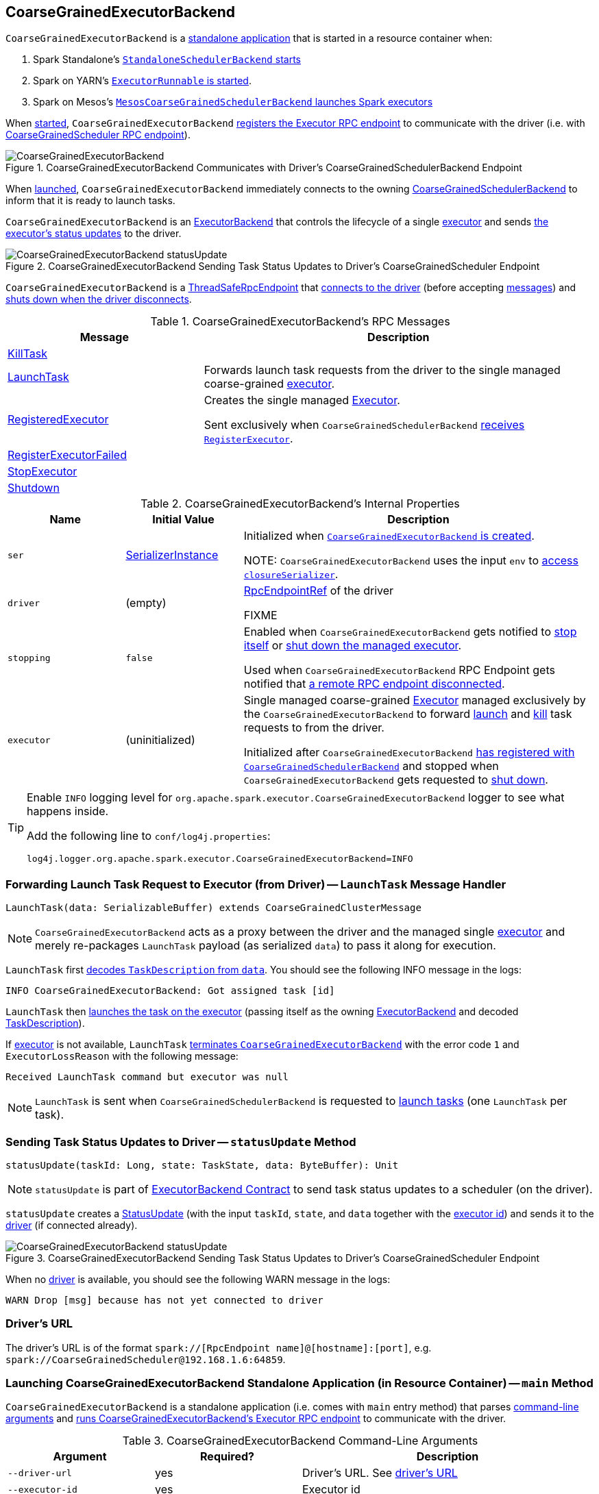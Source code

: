 == [[CoarseGrainedExecutorBackend]] CoarseGrainedExecutorBackend

`CoarseGrainedExecutorBackend` is a <<main, standalone application>> that is started in a resource container when:

. Spark Standalone's link:spark-standalone-StandaloneSchedulerBackend.adoc#start[`StandaloneSchedulerBackend` starts]

. Spark on YARN's link:yarn/spark-yarn-ExecutorRunnable.adoc#run[`ExecutorRunnable` is started].

. Spark on Mesos's link:spark-mesos/spark-mesos-MesosCoarseGrainedSchedulerBackend.adoc#createCommand[`MesosCoarseGrainedSchedulerBackend` launches Spark executors]

When <<run, started>>, `CoarseGrainedExecutorBackend` <<creating-instance, registers the Executor RPC endpoint>> to communicate with the driver (i.e. with link:spark-CoarseGrainedSchedulerBackend-DriverEndpoint.adoc[CoarseGrainedScheduler RPC endpoint]).

.CoarseGrainedExecutorBackend Communicates with Driver's CoarseGrainedSchedulerBackend Endpoint
image::images/CoarseGrainedExecutorBackend.png[align="center"]

When <<main, launched>>, `CoarseGrainedExecutorBackend` immediately connects to the owning link:spark-CoarseGrainedSchedulerBackend.adoc[CoarseGrainedSchedulerBackend] to inform that it is ready to launch tasks.

`CoarseGrainedExecutorBackend` is an link:spark-ExecutorBackend.adoc[ExecutorBackend] that controls the lifecycle of a single <<executor, executor>> and sends <<statusUpdate, the executor's status updates>> to the driver.

.CoarseGrainedExecutorBackend Sending Task Status Updates to Driver's CoarseGrainedScheduler Endpoint
image::images/CoarseGrainedExecutorBackend-statusUpdate.png[align="center"]

`CoarseGrainedExecutorBackend` is a link:spark-rpc.adoc#ThreadSafeRpcEndpoint[ThreadSafeRpcEndpoint] that <<onStart, connects to the driver>> (before accepting <<messages, messages>>) and <<onDisconnected, shuts down when the driver disconnects>>.

[[messages]]
.CoarseGrainedExecutorBackend's RPC Messages
[width="100%",cols="1,2",options="header"]
|===
| Message
| Description

| <<KillTask, KillTask>>
|

| <<LaunchTask, LaunchTask>>
| Forwards launch task requests from the driver to the single managed coarse-grained <<executor, executor>>.

| <<RegisteredExecutor, RegisteredExecutor>>
| Creates the single managed <<executor, Executor>>.

Sent exclusively when `CoarseGrainedSchedulerBackend` link:spark-CoarseGrainedSchedulerBackend.adoc#RegisterExecutor[receives `RegisterExecutor`].

| <<RegisterExecutorFailed, RegisterExecutorFailed>>
|

| <<StopExecutor, StopExecutor>>
|

| <<Shutdown, Shutdown>>
|

|===

[[internal-properties]]
.CoarseGrainedExecutorBackend's Internal Properties
[cols="1,^1,3",options="header",width="100%"]
|===
| Name
| Initial Value
| Description

| [[ser]] `ser`
| link:spark-SerializerInstance.adoc[SerializerInstance]
| Initialized when <<creating-instance, `CoarseGrainedExecutorBackend` is created>>.

NOTE: `CoarseGrainedExecutorBackend` uses the input `env` to link:spark-SparkEnv.adoc#closureSerializer[access `closureSerializer`].

| [[driver]] `driver`
| (empty)
| link:spark-RpcEndpointRef.adoc[RpcEndpointRef] of the driver

FIXME

| [[stopping]] `stopping`
| `false`
| Enabled when `CoarseGrainedExecutorBackend` gets notified to <<StopExecutor, stop itself>> or <<Shutdown, shut down the managed executor>>.

Used when `CoarseGrainedExecutorBackend` RPC Endpoint gets notified that <<onDisconnected, a remote RPC endpoint disconnected>>.

| [[executor]] `executor`
| (uninitialized)
| Single managed coarse-grained link:spark-Executor.adoc#coarse-grained-executor[Executor] managed exclusively by the `CoarseGrainedExecutorBackend` to forward <<LaunchTask, launch>> and <<KillTask, kill>> task requests to from the driver.

Initialized after `CoarseGrainedExecutorBackend` <<RegisteredExecutor, has registered with `CoarseGrainedSchedulerBackend`>> and stopped when `CoarseGrainedExecutorBackend` gets requested to <<Shutdown, shut down>>.
|===

[TIP]
====
Enable `INFO` logging level for `org.apache.spark.executor.CoarseGrainedExecutorBackend` logger to see what happens inside.

Add the following line to `conf/log4j.properties`:

```
log4j.logger.org.apache.spark.executor.CoarseGrainedExecutorBackend=INFO
```
====

=== [[LaunchTask]] Forwarding Launch Task Request to Executor (from Driver) -- `LaunchTask` Message Handler

[source, scala]
----
LaunchTask(data: SerializableBuffer) extends CoarseGrainedClusterMessage
----

NOTE: `CoarseGrainedExecutorBackend` acts as a proxy between the driver and the managed single <<executor, executor>> and merely re-packages `LaunchTask` payload (as serialized `data`) to pass it along for execution.

`LaunchTask` first link:spark-scheduler-TaskDescription.adoc#decode[decodes `TaskDescription` from `data`]. You should see the following INFO message in the logs:

```
INFO CoarseGrainedExecutorBackend: Got assigned task [id]
```

`LaunchTask` then link:spark-Executor.adoc#launchTask[launches the task on the executor] (passing itself as the owning link:spark-ExecutorBackend.adoc[ExecutorBackend] and decoded link:spark-scheduler-TaskDescription.adoc[TaskDescription]).

If <<executor, executor>> is not available, `LaunchTask` <<exitExecutor, terminates `CoarseGrainedExecutorBackend`>> with the error code `1` and `ExecutorLossReason` with the following message:

```
Received LaunchTask command but executor was null
```

NOTE: `LaunchTask` is sent when `CoarseGrainedSchedulerBackend` is requested to link:spark-CoarseGrainedSchedulerBackend-DriverEndpoint.adoc#launchTasks[launch tasks] (one `LaunchTask` per task).

=== [[statusUpdate]] Sending Task Status Updates to Driver -- `statusUpdate` Method

[source, scala]
----
statusUpdate(taskId: Long, state: TaskState, data: ByteBuffer): Unit
----

NOTE: `statusUpdate` is part of link:spark-ExecutorBackend.adoc#statusUpdate[ExecutorBackend Contract] to send task status updates to a scheduler (on the driver).

`statusUpdate` creates a link:spark-CoarseGrainedSchedulerBackend-DriverEndpoint.adoc#StatusUpdate[StatusUpdate] (with the input `taskId`, `state`, and `data` together with the <<executorId, executor id>>) and sends it to the <<driver, driver>> (if connected already).

.CoarseGrainedExecutorBackend Sending Task Status Updates to Driver's CoarseGrainedScheduler Endpoint
image::images/CoarseGrainedExecutorBackend-statusUpdate.png[align="center"]

When no <<driver, driver>> is available, you should see the following WARN message in the logs:

```
WARN Drop [msg] because has not yet connected to driver
```

=== [[driverURL]] Driver's URL

The driver's URL is of the format `spark://[RpcEndpoint name]@[hostname]:[port]`, e.g. `spark://CoarseGrainedScheduler@192.168.1.6:64859`.

=== [[main]] Launching CoarseGrainedExecutorBackend Standalone Application (in Resource Container) -- `main` Method

`CoarseGrainedExecutorBackend` is a standalone application (i.e. comes with `main` entry method) that parses <<command-line-arguments, command-line arguments>> and <<run, runs CoarseGrainedExecutorBackend's Executor RPC endpoint>> to communicate with the driver.

[[command-line-arguments]]
.CoarseGrainedExecutorBackend Command-Line Arguments
[cols="1,^1,2",options="header",width="100%"]
|===
| Argument
| Required?
| Description

| [[driver-url]] `--driver-url`
| yes
| Driver's URL. See <<driverURL, driver's URL>>

| [[executor-id]] `--executor-id`
| yes
| Executor id

| [[hostname]] `--hostname`
| yes
| Host name

| [[cores]] `--cores`
| yes
| Number of cores (that must be greater than `0`).

| [[app-id]] `--app-id`
| yes
| Application id

| [[worker-url]] `--worker-url`
| no
| Worker's URL, e.g. `spark://Worker@192.168.1.6:64557`

NOTE: `--worker-url` is only used in link:spark-standalone-StandaloneSchedulerBackend.adoc[Spark Standalone] to enforce fate-sharing with the worker.

| [[user-class-path]] `--user-class-path`
| no
| User-defined class path entry which can be an URL or path to a resource (often a jar file) to be added to CLASSPATH; can be specified multiple times.

|===

When executed with unrecognized command-line arguments or required arguments are missing, `main` shows the usage help and exits (with exit status `1`).

[source]
----
$ ./bin/spark-class org.apache.spark.executor.CoarseGrainedExecutorBackend

Usage: CoarseGrainedExecutorBackend [options]

 Options are:
   --driver-url <driverUrl>
   --executor-id <executorId>
   --hostname <hostname>
   --cores <cores>
   --app-id <appid>
   --worker-url <workerUrl>
   --user-class-path <url>
----

[NOTE]
====
`main` is used when:

* Spark Standalone's link:spark-standalone-StandaloneSchedulerBackend.adoc#start[`StandaloneSchedulerBackend` starts].

* Spark on YARN's link:yarn/spark-yarn-ExecutorRunnable.adoc#run[`ExecutorRunnable` is started] (in a YARN resource container).

* Spark on Mesos's link:spark-mesos/spark-mesos-MesosCoarseGrainedSchedulerBackend.adoc#createCommand[`MesosCoarseGrainedSchedulerBackend` launches Spark executors]
====

=== [[run]] Running CoarseGrainedExecutorBackend (and Registering Executor RPC Endpoint) -- `run` Internal Method

[source, scala]
----
run(
  driverUrl: String,
  executorId: String,
  hostname: String,
  cores: Int,
  appId: String,
  workerUrl: Option[String],
  userClassPath: scala.Seq[URL]): Unit
----

When executed, `run` executes `Utils.initDaemon(log)`.

CAUTION: FIXME What does `initDaemon` do?

NOTE: `run` link:spark-SparkHadoopUtil.adoc#runAsSparkUser[runs itself with a Hadoop `UserGroupInformation`] (as a thread local variable distributed to child threads for authenticating HDFS and YARN calls).

NOTE: `run` expects a clear `hostname` with no `:` included (for a port perhaps).

[[run-driverPropsFetcher]]
`run` uses link:spark-Executor.adoc#spark_executor_port[spark.executor.port] Spark property (or `0` if not set) for the port to link:spark-rpc.adoc#create[create a `RpcEnv`] called *driverPropsFetcher* (together with the input `hostname` and `clientMode` enabled).

`run` link:spark-rpc.adoc#setupEndpointRefByURI[resolves `RpcEndpointRef` for the input `driverUrl`] and requests `SparkAppConfig` (by posting a blocking `RetrieveSparkAppConfig`).

IMPORTANT: This is the first moment when `CoarseGrainedExecutorBackend` initiates communication with the driver available at `driverUrl` through `RpcEnv`.

`run` uses `SparkAppConfig` to get the driver's `sparkProperties` and adds link:spark-SparkConf.adoc#spark.app.id[spark.app.id] Spark property with the value of the input `appId`.

`run` link:spark-rpc.adoc#shutdown[shuts `driverPropsFetcher` RPC Endpoint down].

`run` creates a link:spark-SparkConf.adoc[SparkConf] using the Spark properties fetched from the driver, i.e. with the link:spark-SparkConf.adoc#isExecutorStartupConf[executor-related Spark settings] if they link:spark-SparkConf.adoc#setIfMissing[were missing] and the link:spark-SparkConf.adoc#set[rest unconditionally].

If link:yarn/spark-yarn-settings.adoc#spark.yarn.credentials.file[spark.yarn.credentials.file] Spark property is defined in `SparkConf`, you should see the following INFO message in the logs:

```
INFO Will periodically update credentials from: [spark.yarn.credentials.file]
```

`run` link:spark-SparkHadoopUtil.adoc#startCredentialUpdater[requests the current `SparkHadoopUtil` to start start the credential updater].

NOTE: `run` uses link:spark-SparkHadoopUtil.adoc#get[SparkHadoopUtil.get] to access the current `SparkHadoopUtil`.

`run` link:spark-SparkEnv.adoc#createExecutorEnv[creates `SparkEnv` for executors] (with the input `executorId`, `hostname` and `cores`, and `isLocal` disabled).

IMPORTANT: This is the moment when `SparkEnv` gets created with all the executor services.

`run` link:spark-rpc.adoc#setupEndpoint[sets up an RPC endpoint] with the name *Executor* and <<creating-instance, CoarseGrainedExecutorBackend>> as the endpoint.

(only in Spark Standalone) If the optional input `workerUrl` was defined, `run` sets up an RPC endpoint with the name *WorkerWatcher* and `WorkerWatcher` RPC endpoint.

[NOTE]
====
The optional input `workerUrl` is defined only when <<worker-url, `--worker-url` command-line argument>> was used to <<main, launch `CoarseGrainedExecutorBackend` standalone application>>.

`--worker-url` is only used in link:spark-standalone-StandaloneSchedulerBackend.adoc[Spark Standalone].
====

``run``'s main thread is blocked until link:spark-rpc.adoc#awaitTermination[`RpcEnv` terminates] and only the RPC endpoints process RPC messages.

Once `RpcEnv` has terminated, `run` link:spark-SparkHadoopUtil.adoc#stopCredentialUpdater[stops the credential updater].

CAUTION: FIXME Think of the place for `Utils.initDaemon`, `Utils.getProcessName` et al.

NOTE: `run` is used exclusively when <<main, `CoarseGrainedExecutorBackend` standalone application is launched>>.

=== [[creating-instance]] Creating CoarseGrainedExecutorBackend Instance

`CoarseGrainedExecutorBackend` takes the following when created:

. [[rpcEnv]] link:spark-rpc.adoc[RpcEnv]
. `driverUrl`
. [[executorId]] `executorId`
. `hostname`
. `cores`
. `userClassPath`
. link:spark-SparkEnv.adoc[SparkEnv]

NOTE: `driverUrl`, `executorId`, `hostname`, `cores` and `userClassPath` correspond to `CoarseGrainedExecutorBackend` standalone application's <<command-line-arguments, command-line arguments>>.

`CoarseGrainedExecutorBackend` initializes the <<internal-properties, internal properties>>.

NOTE: `CoarseGrainedExecutorBackend` is created (to act as an RPC endpoint) when <<run, `Executor` RPC endpoint is registered>>.

=== [[onStart]] Registering with Driver -- `onStart` Method

[source, scala]
----
onStart(): Unit
----

NOTE: `onStart` is part of link:spark-rpc-RpcEndpoint.adoc#onStart[RpcEndpoint contract] that is executed before a RPC endpoint starts accepting messages.

When executed, you should see the following INFO message in the logs:

```
INFO CoarseGrainedExecutorBackend: Connecting to driver: [driverUrl]
```

NOTE: <<driverUrl, driverUrl>> is given when <<creating-instance, `CoarseGrainedExecutorBackend` is created>>.

`onStart` then link:spark-rpc.adoc#asyncSetupEndpointRefByURI[takes the `RpcEndpointRef` of the driver asynchronously] and initializes the internal <<driver, driver>> property. `onStart` sends a blocking link:spark-CoarseGrainedSchedulerBackend.adoc#RegisterExecutor[RegisterExecutor] message immediately (with <<executorId, executorId>>, link:spark-RpcEndpointRef.adoc[RpcEndpointRef] to itself, <<hostname, hostname>>, <<cores, cores>> and <<extractLogUrls, log URLs>>).

In case of failures, `onStart` <<exitExecutor, terminates `CoarseGrainedExecutorBackend`>> with the error code `1` and the reason (and no notification to the driver):

```
Cannot register with driver: [driverUrl]
```

=== [[RegisteredExecutor]] Creating Single Managed Executor -- `RegisteredExecutor` Message Handler

[source, scala]
----
RegisteredExecutor
extends CoarseGrainedClusterMessage with RegisterExecutorResponse
----

When `RegisteredExecutor` is received, you should see the following INFO in the logs:

```
INFO CoarseGrainedExecutorBackend: Successfully registered with driver
```

`CoarseGrainedExecutorBackend` link:spark-Executor.adoc#creating-instance[creates a `Executor`] (with `isLocal` disabled) that becomes the single managed <<executor, Executor>>.

NOTE: `CoarseGrainedExecutorBackend` uses `executorId`, `hostname`, `env`, `userClassPath` to create the `Executor` that are specified when `CoarseGrainedExecutorBackend` <<creating-instance, is created>>.

If creating the `Executor` fails with a non-fatal exception, `RegisteredExecutor` <<exitExecutor, terminates `CoarseGrainedExecutorBackend`>> with the reason:

```
Unable to create executor due to [message]
```

NOTE: `RegisteredExecutor` is sent exclusively when `CoarseGrainedSchedulerBackend` RPC Endpoint link:spark-CoarseGrainedSchedulerBackend-DriverEndpoint.adoc#RegisterExecutor[receives a `RegisterExecutor`] (that is sent right before `CoarseGrainedExecutorBackend` RPC Endpoint <<onStart, starts accepting messages>> which happens when `CoarseGrainedExecutorBackend` <<run, is started>>).

=== [[RegisterExecutorFailed]] RegisterExecutorFailed

[source, scala]
----
RegisterExecutorFailed(message)
----

When a `RegisterExecutorFailed` message arrives, the following ERROR is printed out to the logs:

```
ERROR CoarseGrainedExecutorBackend: Slave registration failed: [message]
```

`CoarseGrainedExecutorBackend` then exits with the exit code `1`.

=== [[KillTask]] Killing Tasks -- `KillTask` Message Handler

`KillTask(taskId, _, interruptThread)` message kills a task (calls `Executor.killTask`).

If an executor has not been initialized yet (FIXME: why?), the following ERROR message is printed out to the logs and CoarseGrainedExecutorBackend exits:

```
ERROR Received KillTask command but executor was null
```

=== [[StopExecutor]] StopExecutor Handler

[source, scala]
----
case object StopExecutor
extends CoarseGrainedClusterMessage
----

When `StopExecutor` is received, the handler turns <<stopping, stopping>> internal flag on. You should see the following INFO message in the logs:

```
INFO CoarseGrainedExecutorBackend: Driver commanded a shutdown
```

In the end, the handler sends a <<Shutdown, Shutdown>> message to itself.

NOTE: `StopExecutor` message is sent when `CoarseGrainedSchedulerBackend` RPC Endpoint (aka `DriverEndpoint`) processes link:spark-CoarseGrainedSchedulerBackend-DriverEndpoint.adoc#StopExecutors[StopExecutors] or link:spark-CoarseGrainedSchedulerBackend-DriverEndpoint.adoc#RemoveExecutor[RemoveExecutor] messages.

=== [[Shutdown]] Shutdown Handler

[source, scala]
----
case object Shutdown
extends CoarseGrainedClusterMessage
----

`Shutdown` turns <<stopping, stopping>> internal flag on and starts the `CoarseGrainedExecutorBackend-stop-executor` thread that link:spark-Executor.adoc#stop[stops the owned `Executor`] (using <<executor, executor>> reference).

NOTE: `Shutdown` message is sent exclusively when <<StopExecutor, `CoarseGrainedExecutorBackend` receives `StopExecutor`>>.

=== [[exitExecutor]] Terminating CoarseGrainedExecutorBackend (and Notifying Driver with RemoveExecutor) -- `exitExecutor` Method

[source, scala]
----
exitExecutor(
  code: Int,
  reason: String,
  throwable: Throwable = null,
  notifyDriver: Boolean = true): Unit
----

When `exitExecutor` is executed, you should see the following ERROR message in the logs (followed by `throwable` if available):

```
ERROR Executor self-exiting due to : [reason]
```

If `notifyDriver` is enabled (it is by default) `exitExecutor` informs the <<driver, driver>> that the executor should be removed (by sending a link:spark-CoarseGrainedSchedulerBackend-DriverEndpoint.adoc#RemoveExecutor[blocking `RemoveExecutor` message] with <<executorId, executor id>> and a `ExecutorLossReason` with the input `reason`).

You may see the following WARN message in the logs when the notification fails.

```
Unable to notify the driver due to [message]
```

In the end, `exitExecutor` terminates the `CoarseGrainedExecutorBackend` JVM process with the status `code`.

NOTE: `exitExecutor` uses Java's https://docs.oracle.com/javase/8/docs/api/java/lang/System.html#exit-int-[System.exit] and initiates JVM's shutdown sequence (and executing all registered shutdown hooks).

[NOTE]
====
`exitExecutor` is used when:

* `CoarseGrainedExecutorBackend` fails to <<onStart, associate with the driver>>, <<RegisteredExecutor, create a managed executor>> or <<RegisterExecutorFailed, register with the driver>>

* no <<executor, executor>> has been created before <<LaunchTask, launch>> or <<KillTask, kill>> task requests

* <<onDisconnected, driver has disconnected>>.
====

=== [[onDisconnected]] `onDisconnected` Callback

CAUTION: FIXME

=== [[start]] `start` Method

CAUTION: FIXME

=== [[stop]] `stop` Method

CAUTION: FIXME

=== [[requestTotalExecutors]] `requestTotalExecutors`

CAUTION: FIXME

=== [[extractLogUrls]] Extracting Log URLs -- `extractLogUrls` Method

CAUTION: FIXME
